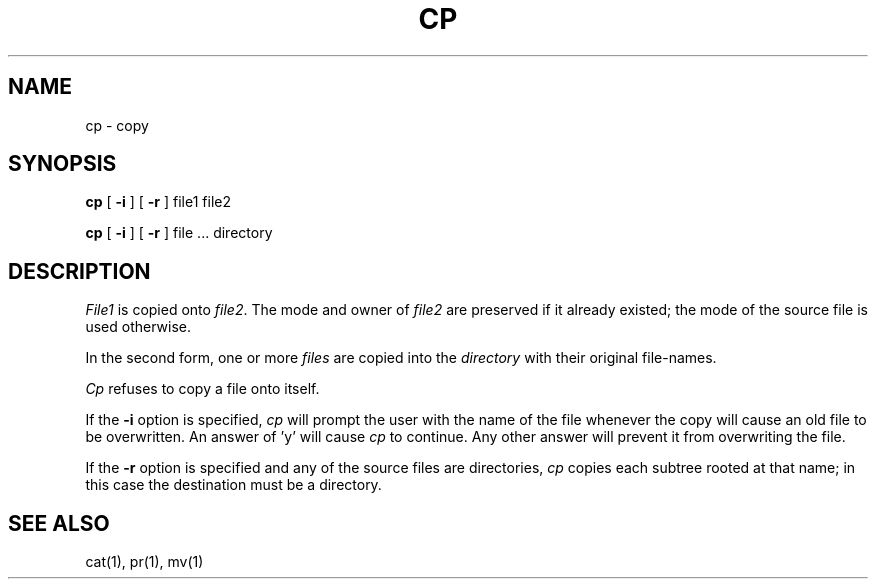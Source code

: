 .\" Copyright (c) 1980 Regents of the University of California.
.\" All rights reserved.  The Berkeley software License Agreement
.\" specifies the terms and conditions for redistribution.
.\"
.\"	@(#)cp.1	5.1 (Berkeley) 4/29/85
.\"
.TH CP 1 "1 April 1982"
.UC 4
.SH NAME
cp \- copy
.SH SYNOPSIS
.B cp
[
.B \-i
] [
.B \-r
] file1 file2
.PP
.B cp
[
.B \-i
] [
.B \-r
] file ... directory
.SH DESCRIPTION
.I File1
is copied onto
.IR file2 .
The mode and owner of  
.I file2
are preserved if it already
existed; the mode of the source file
is used otherwise.
.PP
In the second form, one or more
.I files
are copied into the
.I directory
with their original file-names.
.PP
.I Cp
refuses to copy a file onto itself.
.PP
If the 
.B \-i
option is specified, 
.I cp
will prompt the user with the name of the file
whenever the copy will cause an old file to be
overwritten. An answer of 'y' will cause 
.I cp
to continue. Any other answer will prevent it
from overwriting the file.
.PP
If the
.B \-r
option is specified and any of the source files are directories,
.I cp
copies each subtree rooted at that name; in this case
the destination must be a directory.
.SH "SEE ALSO"
cat(1), pr(1), mv(1)
